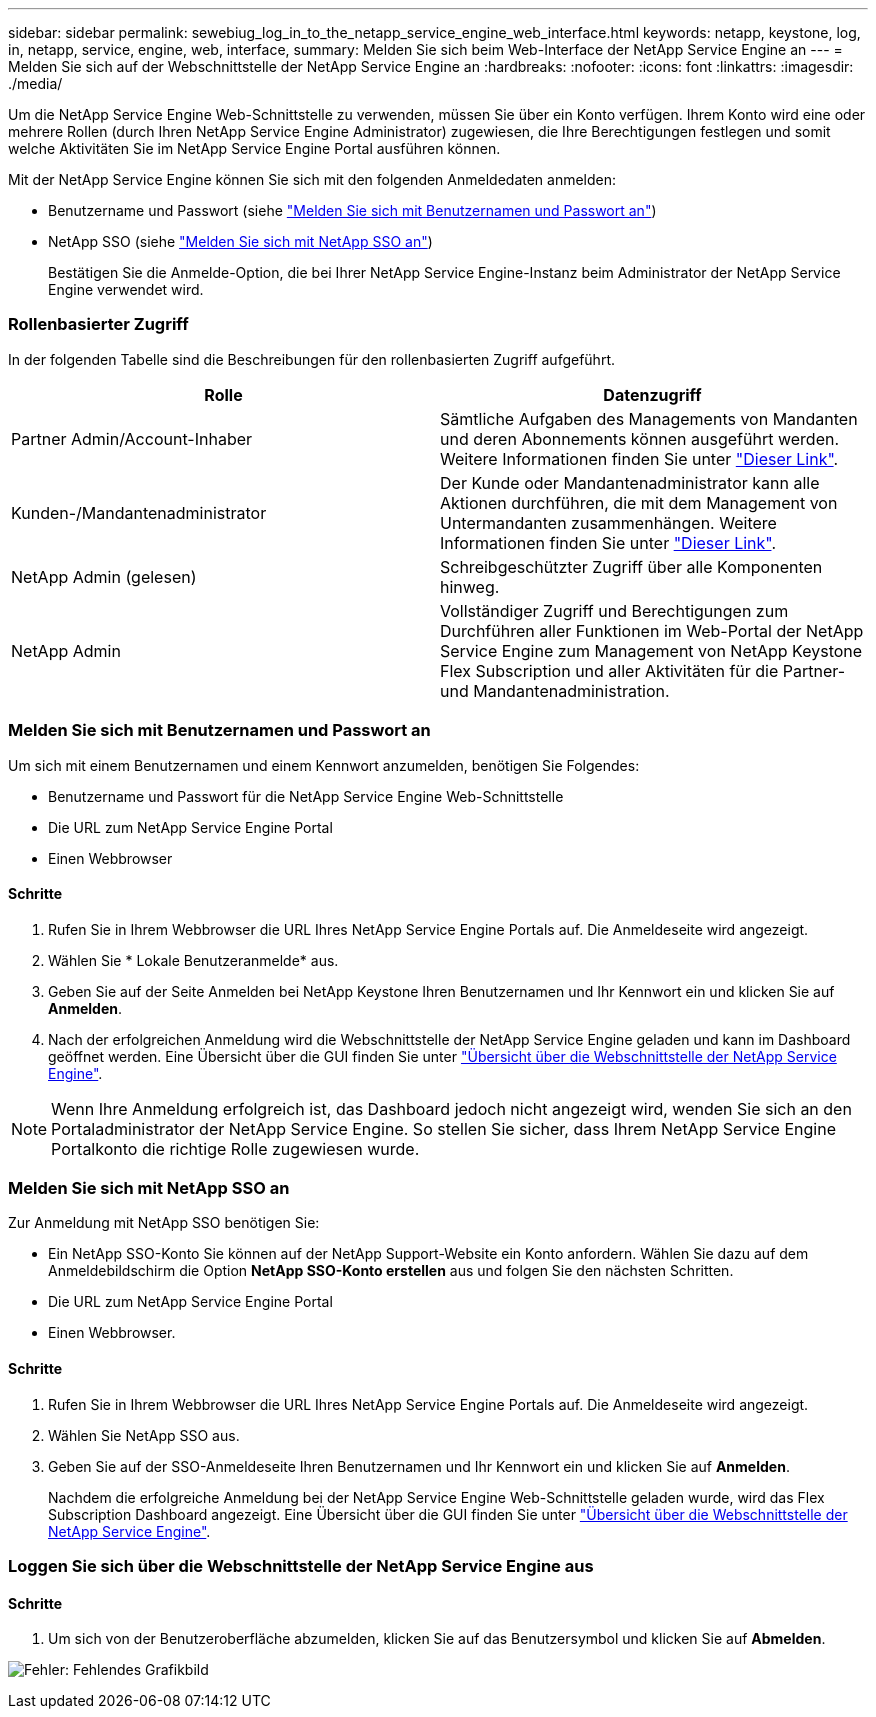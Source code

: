 ---
sidebar: sidebar 
permalink: sewebiug_log_in_to_the_netapp_service_engine_web_interface.html 
keywords: netapp, keystone, log, in, netapp, service, engine, web, interface, 
summary: Melden Sie sich beim Web-Interface der NetApp Service Engine an 
---
= Melden Sie sich auf der Webschnittstelle der NetApp Service Engine an
:hardbreaks:
:nofooter: 
:icons: font
:linkattrs: 
:imagesdir: ./media/


[role="lead"]
Um die NetApp Service Engine Web-Schnittstelle zu verwenden, müssen Sie über ein Konto verfügen. Ihrem Konto wird eine oder mehrere Rollen (durch Ihren NetApp Service Engine Administrator) zugewiesen, die Ihre Berechtigungen festlegen und somit welche Aktivitäten Sie im NetApp Service Engine Portal ausführen können.

Mit der NetApp Service Engine können Sie sich mit den folgenden Anmeldedaten anmelden:

* Benutzername und Passwort (siehe link:sewebiug_log_in_to_the_netapp_service_engine_web_interface.html#log-in-with-user-name-and-password["Melden Sie sich mit Benutzernamen und Passwort an"])
* NetApp SSO (siehe link:sewebiug_log_in_to_the_netapp_service_engine_web_interface.html#log-in-with-netapp-sso["Melden Sie sich mit NetApp SSO an"])
+
Bestätigen Sie die Anmelde-Option, die bei Ihrer NetApp Service Engine-Instanz beim Administrator der NetApp Service Engine verwendet wird.





=== Rollenbasierter Zugriff

In der folgenden Tabelle sind die Beschreibungen für den rollenbasierten Zugriff aufgeführt.

|===
| Rolle | Datenzugriff 


| Partner Admin/Account-Inhaber | Sämtliche Aufgaben des Managements von Mandanten und deren Abonnements können ausgeführt werden. Weitere Informationen finden Sie unter link:https://docs.netapp.com/us-en/keystone/sewebiug_partner_service_provider.html["Dieser Link"]. 


| Kunden-/Mandantenadministrator | Der Kunde oder Mandantenadministrator kann alle Aktionen durchführen, die mit dem Management von Untermandanten zusammenhängen. Weitere Informationen finden Sie unter link:https://docs.netapp.com/us-en/keystone/sewebiug_partner_service_provider.html["Dieser Link"]. 


| NetApp Admin (gelesen) | Schreibgeschützter Zugriff über alle Komponenten hinweg. 


| NetApp Admin | Vollständiger Zugriff und Berechtigungen zum Durchführen aller Funktionen im Web-Portal der NetApp Service Engine zum Management von NetApp Keystone Flex Subscription und aller Aktivitäten für die Partner- und Mandantenadministration. 
|===


=== Melden Sie sich mit Benutzernamen und Passwort an

Um sich mit einem Benutzernamen und einem Kennwort anzumelden, benötigen Sie Folgendes:

* Benutzername und Passwort für die NetApp Service Engine Web-Schnittstelle
* Die URL zum NetApp Service Engine Portal
* Einen Webbrowser




==== Schritte

. Rufen Sie in Ihrem Webbrowser die URL Ihres NetApp Service Engine Portals auf. Die Anmeldeseite wird angezeigt.
. Wählen Sie * Lokale Benutzeranmelde* aus.
. Geben Sie auf der Seite Anmelden bei NetApp Keystone Ihren Benutzernamen und Ihr Kennwort ein und klicken Sie auf *Anmelden*.
. Nach der erfolgreichen Anmeldung wird die Webschnittstelle der NetApp Service Engine geladen und kann im Dashboard geöffnet werden. Eine Übersicht über die GUI finden Sie unter link:sewebiug_netapp_service_engine_web_interface_overview.html#netapp-service-engine-web-interface-overview["Übersicht über die Webschnittstelle der NetApp Service Engine"].



NOTE: Wenn Ihre Anmeldung erfolgreich ist, das Dashboard jedoch nicht angezeigt wird, wenden Sie sich an den Portaladministrator der NetApp Service Engine. So stellen Sie sicher, dass Ihrem NetApp Service Engine Portalkonto die richtige Rolle zugewiesen wurde.



=== Melden Sie sich mit NetApp SSO an

Zur Anmeldung mit NetApp SSO benötigen Sie:

* Ein NetApp SSO-Konto Sie können auf der NetApp Support-Website ein Konto anfordern. Wählen Sie dazu auf dem Anmeldebildschirm die Option *NetApp SSO-Konto erstellen* aus und folgen Sie den nächsten Schritten.
* Die URL zum NetApp Service Engine Portal
* Einen Webbrowser.




==== Schritte

. Rufen Sie in Ihrem Webbrowser die URL Ihres NetApp Service Engine Portals auf. Die Anmeldeseite wird angezeigt.
. Wählen Sie NetApp SSO aus.
. Geben Sie auf der SSO-Anmeldeseite Ihren Benutzernamen und Ihr Kennwort ein und klicken Sie auf *Anmelden*.
+
Nachdem die erfolgreiche Anmeldung bei der NetApp Service Engine Web-Schnittstelle geladen wurde, wird das Flex Subscription Dashboard angezeigt. Eine Übersicht über die GUI finden Sie unter link:sewebiug_netapp_service_engine_web_interface_overview.html#netapp-service-engine-web-interface-overview["Übersicht über die Webschnittstelle der NetApp Service Engine"].





=== Loggen Sie sich über die Webschnittstelle der NetApp Service Engine aus



==== Schritte

. Um sich von der Benutzeroberfläche abzumelden, klicken Sie auf das Benutzersymbol und klicken Sie auf *Abmelden*.


image:sewebiug_image7.png["Fehler: Fehlendes Grafikbild"]
